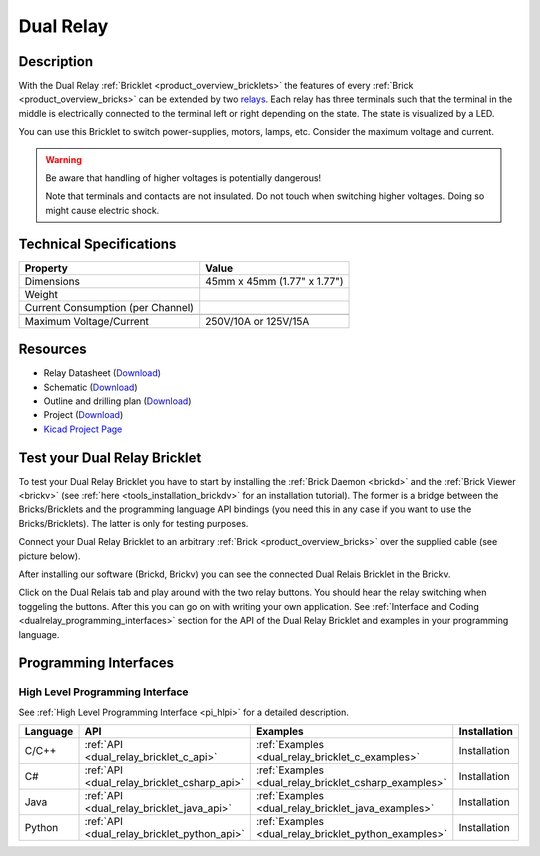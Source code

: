.. _dual_relay_bricklet:

Dual Relay
===========


.. raw:: html

	<img alt="Servo Brick 1" src="../../_images/Bricks/Servo_Brick/servo_brick2.jpg" style="width: 303.0px; height: 233.0px;" /></a>
	<img alt="Servo Brick 2" src="../../_images/Bricks/Servo_Brick/servo_brick2.jpg" style="width: 303.0px; height: 233.0px;" /></a>
.. raw:: latex

	\includegraphics{Images/Bricks/Servo_Brick/servo_brick2.jpg}


Description
-----------

With the Dual Relay :ref:`Bricklet <product_overview_bricklets>` the features of
every :ref:`Brick <product_overview_bricks>` can be extended by two 
`relays <http://en.wikipedia.org/wiki/Relay>`_. Each relay has three
terminals such that the terminal in the middle is electrically connected to 
the terminal left or right depending on the state. 
The state is visualized by a LED.

You can use this Bricklet to switch power-supplies, motors, lamps, etc.
Consider the maximum voltage and current.

.. warning::

   Be aware that handling of higher voltages is potentially dangerous!

   Note that terminals and contacts are not insulated. 
   Do not touch when switching higher voltages. 
   Doing so might cause electric shock.

Technical Specifications
------------------------

=================================  ============================================================
Property                           Value
=================================  ============================================================
Dimensions                         45mm x 45mm (1.77" x 1.77")
Weight
Current Consumption (per Channel)
---------------------------------  ------------------------------------------------------------
---------------------------------  ------------------------------------------------------------
Maximum Voltage/Current            250V/10A or 125V/15A
=================================  ============================================================

Resources
---------

* Relay Datasheet (`Download <https://github.com/Tinkerforge/dual-relay-bricklet/raw/master/datasheets/ORWH-SH.pdf>`__)
* Schematic (`Download <https://github.com/Tinkerforge/dual-relay-bricklet/raw/master/hardware/dual-relay-schematic.pdf>`__)
* Outline and drilling plan (`Download <../../_images/Dimensions/dual_relay_bricklet_dimensions.png>`__)
* Project (`Download <https://github.com/Tinkerforge/dual-relay-bricklet/zipball/master>`__)
* `Kicad Project Page <http://kicad.sourceforge.net/>`__


.. _dual_relay_bricklet_test:

Test your Dual Relay Bricklet
-----------------------------

To test your Dual Relay Bricklet you have to start by installing the
:ref:`Brick Daemon <brickd>` and the :ref:`Brick Viewer <brickv>`
(see :ref:`here <tools_installation_brickdv>` for an installation tutorial).
The former is a bridge between the Bricks/Bricklets and the programming
language API bindings (you need this in any case if you want to use the
Bricks/Bricklets). The latter is only for testing purposes.

Connect your Dual Relay Bricklet to an arbitrary 
:ref:`Brick <product_overview_bricks>` over the supplied cable (see picture below).

.. image:: /Images/Bricks/Servo_Brick/servo_brick_test.jpg
   :scale: 100 %
   :alt: Dual Relais Bricklet with connected Master Brick
   :align: center
   :target: ../../_images/Bricklets/current12_brickv.jpg

After installing our software (Brickd, Brickv) you can see the connected Dual
Relais Bricklet in the Brickv.

.. image:: /Images/Bricklets/dual_relay_brickv.jpg
   :scale: 100 %
   :alt: Brickv view of Dual Relais
   :align: center
   :target: ../../_images/Bricklets/dual_relay_brickv.jpg

Click on the Dual Relais tab and play around with the two relay buttons.
You should hear the relay switching when toggeling the buttons.
After this you can go on with writing your own application.
See :ref:`Interface and Coding <dualrelay_programming_interfaces>` section for the API of
the Dual Relay Bricklet and examples in your programming language.


.. _dualrelay_programming_interfaces:

Programming Interfaces
----------------------

High Level Programming Interface
^^^^^^^^^^^^^^^^^^^^^^^^^^^^^^^^

See :ref:`High Level Programming Interface <pi_hlpi>` for a detailed description.

.. csv-table::
   :header: "Language", "API", "Examples", "Installation"
   :widths: 25, 8, 15, 12

   "C/C++", ":ref:`API <dual_relay_bricklet_c_api>`", ":ref:`Examples <dual_relay_bricklet_c_examples>`", "Installation"
   "C#", ":ref:`API <dual_relay_bricklet_csharp_api>`", ":ref:`Examples <dual_relay_bricklet_csharp_examples>`", "Installation"
   "Java", ":ref:`API <dual_relay_bricklet_java_api>`", ":ref:`Examples <dual_relay_bricklet_java_examples>`", "Installation"
   "Python", ":ref:`API <dual_relay_bricklet_python_api>`", ":ref:`Examples <dual_relay_bricklet_python_examples>`", "Installation"

